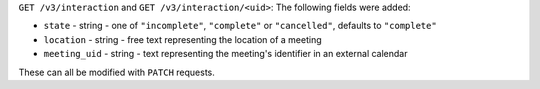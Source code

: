 ``GET /v3/interaction`` and ``GET /v3/interaction/<uid>``: The following fields were added:

* ``state`` - string - one of ``"incomplete"``, ``"complete"`` or ``"cancelled"``, 
  defaults to ``"complete"``
* ``location`` - string - free text representing the location of a meeting
* ``meeting_uid`` - string - text representing the meeting's identifier in
  an external calendar

These can all be modified with ``PATCH`` requests.
